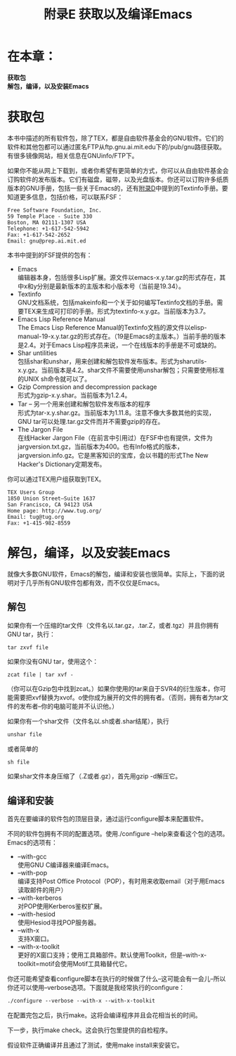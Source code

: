 #+TITLE: 附录E 获取以及编译Emacs
#+OPTIONS: \n:\n ^:nil

* 在本章：
*获取包*
*解包，编译，以及安装Emacs*

* 获取包
本书中描述的所有软件包，除了TEX，都是自由软件基金会的GNU软件。它们的软件和其他包都可以通过匿名FTP从ftp.gnu.ai.mit.edu下的/pub/gnu路径获取。有很多镜像网站，相关信息在GNUinfo/FTP下。

如果你不能从网上下载到，或者你希望有更简单的方式，你可以从自由软件基金会订购软件的发布版本。它们有磁盘，磁带，以及光盘版本。你还可以订购许多纸质版本的GNU手册，包括一些关于Emacs的，还有[[file:D.org][附录D]]中提到的Textinfo手册。要知道更多信息，包括价格，可以联系FSF：
#+BEGIN_SRC text
  Free Software Foundation, Inc.
  59 Temple Place - Suite 330
  Boston, MA 02111-1307 USA
  Telephone: +1-617-542-5942
  Fax: +1-617-542-2652
  Email: gnu@prep.ai.mit.ed
#+END_SRC

本书中提到的FSF提供的包有：

+ Emacs
  编辑器本身，包括很多Lisp扩展。源文件以emacs-x.y.tar.gz的形式存在，其中x和y分别是最新版本的主版本和小版本号（当前是19.34）。
+ Textinfo
  GNU文档系统，包括makeinfo和一个关于如何编写Textinfo文档的手册。需要TEX来生成可打印的手册。形式为textinfo-x.y.gz。当前版本为3.7。
+ Emacs Lisp Reference Manual
  The Emacs Lisp Reference Manual的Textinfo文档的源文件以elisp-manual-19-x.y.tar.gz的形式存在。（19是Emacs的主版本。）当前手册的版本是2.4。对于Emacs Lisp程序员来说，一个在线版本的手册是不可或缺的。
+ Shar untilities
  包括shar和unshar，用来创建和解包软件发布版本。形式为sharutils-x.y.gz。当前版本是4.2。shar文件不需要使用unshar解包；只需要使用标准的UNIX sh命令就可以了。
+ Gzip Compression and decompression package
  形式为gzip-x.y.shar。当前版本为1.2.4。
+ Tar -- 另一个用来创建和解包软件发布版本的程序
  形式为tar-x.y.shar.gz。当前版本为1.11.8。注意不像大多数其他的实现，GNU tar可以处理.tar.gz文件而并不需要gzip的存在。
+ The Jargon File
  在线Hacker Jargon File（在前言中引用过）在FSF中也有提供，文件为jargversion.txt.gz，当前版本为400。也有Info格式的版本，jargversion.info.gz。它是黑客知识的宝库，会以书籍的形式The New Hacker's Dictionary定期发布。

你可以通过TEX用户组获取到TEX。
#+BEGIN_SRC text
  TEX Users Group
  1850 Union Street—Suite 1637
  San Francisco, CA 94123 USA
  Home page: http://www.tug.org/
  Email: tug@tug.org
  Fax: +1-415-982-8559
#+END_SRC

* 解包，编译，以及安装Emacs
就像大多数GNU软件，Emacs的解包，编译和安装也很简单。实际上，下面的说明对于几乎所有GNU软件包都有效，而不仅仅是Emacs。

** 解包
如果你有一个压缩的tar文件（文件名以.tar.gz，.tar.Z，或者.tgz）并且你拥有GNU tar，执行：
#+BEGIN_SRC shell
  tar zxvf file
#+END_SRC

如果你没有GNU tar，使用这个：
#+BEGIN_SRC shell
  zcat file | tar xvf -
#+END_SRC

（你可以在Gzip包中找到zcat。）如果你使用的tar来自于SVR4的衍生版本，你可能需要把xvf替换为xvof。o使你成为展开的文件的拥有者。（否则，拥有者为tar文件的发布者--你的电脑可能并不认识他。）

如果你有一个shar文件（文件名以.sh或者.shar结尾），执行
#+BEGIN_SRC emacs-lisp
  unshar file
#+END_SRC
或者简单的
#+BEGIN_SRC emacs-lisp
  sh file
#+END_SRC

如果shar文件本身压缩了（.Z或者.gz），首先用gzip -d解压它。

** 编译和安装
首先在要编译的软件包的顶层目录，通过运行configure脚本来配置软件。

不同的软件包拥有不同的配置选项。使用./configure --help来查看这个包的选项。Emacs的选项有：
+ --with-gcc
  使用GNU C编译器来编译Emacs。
+ --with-pop
  编译支持Post Office Protocol（POP），有时用来收取email（对于用Emacs读取邮件的用户）
+ --with-kerberos
  对POP使用Kerberos鉴权扩展。
+ --with-hesiod
  使用Hesiod寻找POP服务器。
+ --with-x
  支持X窗口。
+ --with-x-toolkit
  更好的X窗口支持；使用工具箱部件。默认使用Toolkit，但是--with-x-toolkit=motif会使用Motif工具箱替代它。

你还可能希望查看configure脚本在执行的时候做了什么--这可能会有一会儿--所以你还可以使用--verbose选项。下面就是我经常执行的configure：
#+BEGIN_SRC emacs-lisp
  ./configure --verbose --with-x --with-x-toolkit
#+END_SRC

在配置完包之后，执行make。这将会编译程序并且会花相当长的时间。

下一步，执行make check。这会执行包里提供的自检程序。

假设软件正确编译并且通过了测试，使用make install来安装它。
